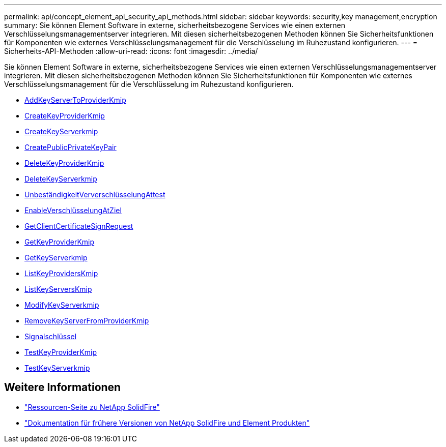 ---
permalink: api/concept_element_api_security_api_methods.html 
sidebar: sidebar 
keywords: security,key management,encryption 
summary: Sie können Element Software in externe, sicherheitsbezogene Services wie einen externen Verschlüsselungsmanagementserver integrieren. Mit diesen sicherheitsbezogenen Methoden können Sie Sicherheitsfunktionen für Komponenten wie externes Verschlüsselungsmanagement für die Verschlüsselung im Ruhezustand konfigurieren. 
---
= Sicherheits-API-Methoden
:allow-uri-read: 
:icons: font
:imagesdir: ../media/


[role="lead"]
Sie können Element Software in externe, sicherheitsbezogene Services wie einen externen Verschlüsselungsmanagementserver integrieren. Mit diesen sicherheitsbezogenen Methoden können Sie Sicherheitsfunktionen für Komponenten wie externes Verschlüsselungsmanagement für die Verschlüsselung im Ruhezustand konfigurieren.

* xref:reference_element_api_addkeyservertoproviderkmip.adoc[AddKeyServerToProviderKmip]
* xref:reference_element_api_createkeyproviderkmip.adoc[CreateKeyProviderKmip]
* xref:reference_element_api_createkeyserverkmip.adoc[CreateKeyServerkmip]
* xref:reference_element_api_createpublicprivatekeypair.adoc[CreatePublicPrivateKeyPair]
* xref:reference_element_api_deletekeyproviderkmip.adoc[DeleteKeyProviderKmip]
* xref:reference_element_api_deletekeyserverkmip.adoc[DeleteKeyServerkmip]
* xref:reference_element_api_disableencryptionatrest.adoc[UnbeständigkeitVerverschlüsselungAttest]
* xref:reference_element_api_enableencryptionatrest.adoc[EnableVerschlüsselungAtZiel]
* xref:reference_element_api_getclientcertificatesignrequest.adoc[GetClientCertificateSignRequest]
* xref:reference_element_api_getkeyproviderkmip.adoc[GetKeyProviderKmip]
* xref:reference_element_api_getkeyserverkmip.adoc[GetKeyServerkmip]
* xref:reference_element_api_listkeyproviderskmip.adoc[ListKeyProvidersKmip]
* xref:reference_element_api_listkeyserverskmip.adoc[ListKeyServersKmip]
* xref:reference_element_api_modifykeyserverkmip.adoc[ModifyKeyServerkmip]
* xref:reference_element_api_removekeyserverfromproviderkmip.adoc[RemoveKeyServerFromProviderKmip]
* xref:reference_element_api_signsshkeys.adoc[Signalschlüssel]
* xref:reference_element_api_testkeyproviderkmip.adoc[TestKeyProviderKmip]
* xref:reference_element_api_testkeyserverkmip.adoc[TestKeyServerkmip]




== Weitere Informationen

* https://www.netapp.com/data-storage/solidfire/documentation/["Ressourcen-Seite zu NetApp SolidFire"^]
* https://docs.netapp.com/sfe-122/topic/com.netapp.ndc.sfe-vers/GUID-B1944B0E-B335-4E0B-B9F1-E960BF32AE56.html["Dokumentation für frühere Versionen von NetApp SolidFire und Element Produkten"^]

